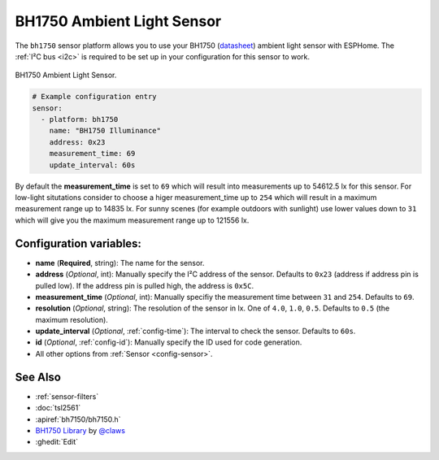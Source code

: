 BH1750 Ambient Light Sensor
===========================

.. seo::
    :description: Instructions for setting up BH1750 ambient light sensors in ESPHome.
    :image: bh1750.jpg
    :keywords: BH1750

The ``bh1750`` sensor platform allows you to use your BH1750
(`datasheet <http://www.mouser.com/ds/2/348/bh1750fvi-e-186247.pdf>`__)
ambient light sensor with ESPHome. The :ref:`I²C bus <i2c>` is required to be set up in
your configuration for this sensor to work.

.. figure:: images/bh1750-full.jpg
    :align: center
    :width: 50.0%

    BH1750 Ambient Light Sensor.

.. figure:: images/bh1750-ui.png
    :align: center
    :width: 80.0%

.. code-block:: yaml

    # Example configuration entry
    sensor:
      - platform: bh1750
        name: "BH1750 Illuminance"
        address: 0x23
        measurement_time: 69
        update_interval: 60s

By default the **measurement_time** is set to ``69`` which will result into measurements up
to 54612.5 lx for this sensor. For low-light situtations consider to choose a higer
measurement_time up to ``254`` which will result in a maximum measurement range up to 14835 lx.
For sunny scenes (for example outdoors with sunlight) use lower values down to ``31`` which will
give you the maximum measurement range up to 121556 lx.

Configuration variables:
------------------------

- **name** (**Required**, string): The name for the sensor.
- **address** (*Optional*, int): Manually specify the I²C address of the sensor.
  Defaults to ``0x23`` (address if address pin is pulled low). If the address pin is pulled high,
  the address is ``0x5C``.
- **measurement_time** (*Optional*, int): Manually specifiy the measurement time between ``31``
  and ``254``. Defaults to ``69``.
- **resolution** (*Optional*, string): The resolution of the sensor in lx. One of ``4.0``,
  ``1.0``, ``0.5``. Defaults to ``0.5`` (the maximum resolution).
- **update_interval** (*Optional*, :ref:`config-time`): The interval to check the
  sensor. Defaults to ``60s``.
- **id** (*Optional*, :ref:`config-id`): Manually specify the ID used for code
  generation.
- All other options from :ref:`Sensor <config-sensor>`.

See Also
--------

- :ref:`sensor-filters`
- :doc:`tsl2561`
- :apiref:`bh7150/bh7150.h`
- `BH1750 Library <https://github.com/claws/BH1750>`__ by `@claws <https://github.com/claws>`__
- :ghedit:`Edit`
